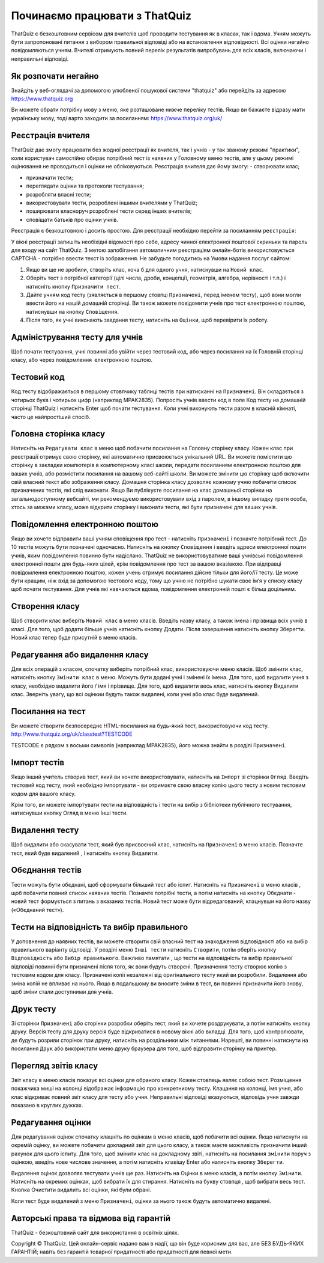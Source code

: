 ========
Починаємо працювати з ThatQuiz
========
ThatQuiz є безкоштовним сервісом для вчителів щоб проводити тестування як в класах, так і вдома. Учням можуть бути запропоновані питання з вибором правильної відповіді або на встановлення відповідності. Всі оцінки негайно повідомляються учням. Вчителі отримують повний перелік результатів випробувань для всіх класів, включаючи і неправильні відповіді.

Як розпочати негайно
--------------------
Знайдіть у веб-оглядачі за допомогою улюбленої пошукової системи "thatquiz" або перейдіть за адресою https://www.thatquiz.org


.. image:: tq1.png
   :width: 200pt
   
Ви можете обрати потрібну мову з меню, яке розташоване нижче переліку тестів.
Якщо ви бажаєте відразу мати українську мову, тоді варто заходити за посиланням: https://www.thatquiz.org/uk/

Реєстрація вчителя
------------------
ThatQuiz дає змогу працювати без жодної реєстрації як вчителя, так і учнів - у так званому режимі "практики", коли користувач самостійно обирає потрібний тест із наявних у Головному меню тестів, але у цьому режимі оцінювання не проводиться і оцінки не обліковуються. Реєстрація вчителя дає йому змогу:
- створювати клас;

- призначати тести;

- переглядати оцінки та протоколи тестування;

- розробляти власні тести;

- використовувати тести, розроблені іншими вчителями у ThatQuiz;

- поширювати власноруч розроблені тести серед інших вчителів;

- сповіщати батьків про оцінки учнів.

Реєстрація є безкоштовною і досить простою. Для реєстрації необхідно перейти за посиланням ``реєстрація``:

.. image:: tq4.png
   :width: 200pt

У вікні реєстрації запишіть необіхідні відомості про себе, адресу чинної електронної поштової скриньки та пароль для входу на сайт ThatQuiz. З метою запобігання автоматичним реєстраціям онлайн-ботів використовується CAPTCHA - потрібно ввести текст із зображення. Не забудьте погодитись на Умови надання послуг сайтом:


.. image:: tq5.png
   :width: 200pt


#. Якщо ви ще не зробили, створіть клас, хоча б для одного учня, натиснувши на ``Новий клас``.
#. Оберіть тест з потрібної категорії (цілі числа, дроби, концепції, геометрія, алгебра, нерівності і т.п.) і натисніть кнопку ``Призначити тест``.
#. Дайте учням код тесту (зявляється в першому стовпці ``Призначені``, перед іменем тесту), щоб вони могли ввести його на нашій домашній сторінці. Ви також можете повідомити учнів про тест електронною поштою, натиснувши на кнопку ``Сповіщення``.
#. Після того, як учні виконають завдання тесту, натисніть на ``Оцінки``, щоб перевірити їх роботу.

Адміністрування тесту для учнів
-------------------------------
Щоб почати тестування, учні повинні або увійти через тестовий код, або через посилання на їх Головній сторінці класу, або через повідомлення електронною поштою.

Тестовий код
------------
Код тесту відображається в першому стовпчику таблиці тестів при натисканні на ``Призначені``. Він складається з чотирьох букв і чотирьох цифр (наприклад MPAK2835). Попросіть учнів ввести код в поле Код тесту на домашній сторінці ThatQuiz і натисніть Enter щоб почати тестування. Коли учні виконують тести разом в класній кімнаті, часто це найпростіший спосіб.

Головна сторінка класу
----------------------
Натисніть на ``Редагувати клас`` в меню щоб побачити посилання на Головну сторінку класу. Кожен клас при реєстрації отримує свою сторінку, які автоматично присвоюється унікальний URL. Ви можете помістити цю сторінку в закладки компютерів в компютерному класі школи, передати посиланням електронною поштою для ваших учнів, або розмістити посилання на вашому веб-сайті школи. Ви можете змінити цю сторінку щоб включити свій власний текст або зображення класу. Домашня сторінка класу дозволяє кожному учню побачити список призначених тестів, які слід виконати. Якщо Ви публікуєте посилання на клас домашньої сторінки на загальнодоступному вебсайті, ми рекомендуємо використовувати вхід з паролем, в іншому випадку третя особа, хтось за межами класу, може відкрити сторінку і виконати тести, які були призначені для ваших учнів.

Повідомлення електронною поштою
-------------------------------
Якщо ви хочете відправити ваші учням сповіщення про тест - натисніть ``Призначені`` і позначте потрібний тест. До 10 тестів можуть бути позначені одночасно. Натисніть на кнопку ``Сповіщення`` і введіть адреси електронної пошти учнів, яким повідомлення повинно бути надіслано. ThatQuiz не використовуватиме ваші учнівські повідомлення електронної пошти для будь-яких цілей, крім повідомлення про тест за вашою вказівкою. При відправці повідомлення електронною поштою, кожен учень отримує посилання дійсне тільки для його/її тесту. Це може бути кращим, ніж вхід за допомогою тестового коду, тому що учню не потрібно шукати своє ім’я у списку класу щоб почати тестування. Для учнів які навчаються вдома, повідомлення електронній пошті є більш доцільним.

Створення класу
---------------
Щоб створити клас виберіть ``Новий клас`` в меню класів. Введіть назву класу, а також імена і прізвища всіх учнів в класі. Для того, щоб додати більше учнів натисніть кнопку Додати. Після завершення натисніть кнопку Зберегти. Новий клас тепер буде присутній в меню класів.

Редагування або видалення класу
-------------------------------
Для всіх операцій з класом, спочатку виберіть потрібний клас, використовуючи меню класів. Щоб змінити клас, натисніть кнопку ``Змінити клас`` в меню. Можуть бути додані учні і змінені їх імена. Для того, щоб видалити учня з класу, необхідно видалити його / імя і прізвище. Для того, щоб видалити весь клас, натисніть кнопку Видалити клас. Зверніть увагу, що всі оцінкии будуть також видалені, коли учні або клас буде видалений.

Посилання на тест
-----------------
Ви можете створити безпосереднє HTML-посилання на будь-який тест, використовуючи код тесту.
   http://www.thatquiz.org/uk/classtest?TESTCODE

TESTCODE є рядком з восьми символів (наприклад MPAK2835), його можна знайти в розділі ``Призначені``.

Імпорт тестів
-------------
Якщо інший учитель створив тест, який ви хочете використовувати, натисніть на ``Імпорт`` зі сторінки ``Огляд``. Введіть тестовий код тесту, який необхідно імпортувати - ви отримаєте свою власну копію цього тесту з новим тестовим кодом для вашого класу.

Крім того, ви можете імпортувати тести на відповідність і тести на вибір з бібліотеки публічного тестування, натиснувши кнопку Огляд в меню Інші тести.

Видалення тесту
---------------
Щоб видалити або скасувати тест, який був присвоєний клас, натисніть на ``Призначені`` в меню класів. Позначте тест, який буде видалений , і натисніть кнопку ``Видалити``.

Обєднання тестів
----------------
Тести можуть бути обєднані, щоб сформувати більший тест або іспит. Натисніть на ``Призначені`` в меню класів , щоб побачити повний список наявних тестів. Позначте потрібні тести, а потім натисніть на кнопку Обєднати - новий тест формується з питань з вказаних тестів. Новий тест може бути відредагований, клацнувши на його назву («Обєднаний тест»).

Тести на відповідність та вибір правильного
-------------------------------------------
У доповнення до наявних тестів, ви можете створити свій власний тест на знаходження відповідності або на вибір правильного варіанту відповіді. У розділі меню ``Інші тести`` натисніть ``Створити``, потім оберіть кнопку ``Відповідність`` або ``Вибір правильного``. Важливо памятати , що тести на відповідність та вибір правильної відповіді повинні бути призначені після того, як вони будуть створені. Призначення тесту створює копію з тестовим кодом для класу. Призначені копії незалежні від оригінального тесту який ви розробили. Видалення або зміна копій не впливає на нього. Якщо в подальшому ви вносите зміни в тест, ви повинні призначити його знову, щоб зміни стали доступними для учнів.

Друк тесту
----------
Зі сторінки ``Призначені`` або сторінки розробки оберіть тест, який ви хочете роздрукувати, а потім натисніть кнопку друку. Версія тесту для друку версія буде відкриватися в новому вікні або вкладці. Для того, щоб контролювати, де будуть розриви сторінок при друку, натисніть на роздільники між питаннями. Нарешті, ви повинні натиснути на посилання ``Друк`` або використати меню друку браузера для того, щоб відправити сторінку на принтер.

Перегляд звітів класу
---------------------
Звіт класу в меню класів показує всі оцінки для обраного класу. Кожен стовпець являє собою тест. Розміщення покажчика миші на колонці відображає інформацію про конкретниому тесту. Клацання на колонці, імя учня, або клас відкриває повний звіт класу для тесту або учня. Неправильні відповіді вказуються, відповідь учня завжди показано в круглих дужках.

Редагування оцінки
------------------
Для редагування оцінок спочатку клацніть по оцінкам в меню класів, щоб побачити всі оцінки. Якщо натиснути на окремій оцінку, ви можете побачити докладний звіт для цього класу, а також маєте можливість призначити інший рахунок для цього іспиту. Для того, щоб змінити клас на докладному звіті, натисніть на посилання ``змінити`` поруч з оцінкою, введіть нове числове значення, а потім натисніть клавішу Enter або натисніть кнопку ``Зберегти``.

Видалення оцінок дозволяє тестувати учнів ще раз. Натисніть на Оцінки в меню класів, а потім кнопку ``Змінити``. Натисніть на окремих оцінках, щоб вибрати їх для стирання. Натисніть на букву стовпця , щоб вибрати весь тест. Кнопка Очистити видалить всі оцінки, які були обрані.

Коли тест буде видалений з меню ``Призначені``, оцінки за нього також будуть автоматично видалені.

Авторські права та відмова від гарантій
---------------------------------------
ThatQuiz - безкоштовний сайт для використання в освітніх цілях.

Copyright © ThatQuiz. Цей онлайн-сервіс надано вам в надії, що він буде корисним для вас, але БЕЗ БУДЬ-ЯКИХ ГАРАНТІЙ; навіть без гарантій товарної придатності або придатності для певної мети.





